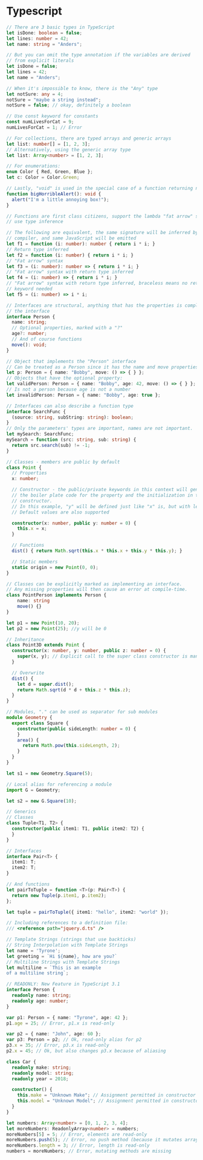 * Typescript

#+begin_src typescript
  // There are 3 basic types in TypeScript
  let isDone: boolean = false;
  let lines: number = 42;
  let name: string = "Anders";

  // But you can omit the type annotation if the variables are derived
  // from explicit literals
  let isDone = false;
  let lines = 42;
  let name = "Anders";

  // When it's impossible to know, there is the "Any" type
  let notSure: any = 4;
  notSure = "maybe a string instead";
  notSure = false; // okay, definitely a boolean

  // Use const keyword for constants
  const numLivesForCat = 9;
  numLivesForCat = 1; // Error

  // For collections, there are typed arrays and generic arrays
  let list: number[] = [1, 2, 3];
  // Alternatively, using the generic array type
  let list: Array<number> = [1, 2, 3];

  // For enumerations:
  enum Color { Red, Green, Blue };
  let c: Color = Color.Green;

  // Lastly, "void" is used in the special case of a function returning nothing
  function bigHorribleAlert(): void {
    alert("I'm a little annoying box!");
  }

  // Functions are first class citizens, support the lambda "fat arrow" syntax and
  // use type inference

  // The following are equivalent, the same signature will be inferred by the
  // compiler, and same JavaScript will be emitted
  let f1 = function (i: number): number { return i * i; }
  // Return type inferred
  let f2 = function (i: number) { return i * i; }
  // "Fat arrow" syntax
  let f3 = (i: number): number => { return i * i; }
  // "Fat arrow" syntax with return type inferred
  let f4 = (i: number) => { return i * i; }
  // "Fat arrow" syntax with return type inferred, braceless means no return
  // keyword needed
  let f5 = (i: number) => i * i;

  // Interfaces are structural, anything that has the properties is compliant with
  // the interface
  interface Person {
    name: string;
    // Optional properties, marked with a "?"
    age?: number;
    // And of course functions
    move(): void;
  }

  // Object that implements the "Person" interface
  // Can be treated as a Person since it has the name and move properties
  let p: Person = { name: "Bobby", move: () => { } };
  // Objects that have the optional property:
  let validPerson: Person = { name: "Bobby", age: 42, move: () => { } };
  // Is not a person because age is not a number
  let invalidPerson: Person = { name: "Bobby", age: true };

  // Interfaces can also describe a function type
  interface SearchFunc {
    (source: string, subString: string): boolean;
  }
  // Only the parameters' types are important, names are not important.
  let mySearch: SearchFunc;
  mySearch = function (src: string, sub: string) {
    return src.search(sub) != -1;
  }

  // Classes - members are public by default
  class Point {
    // Properties
    x: number;

    // Constructor - the public/private keywords in this context will generate
    // the boiler plate code for the property and the initialization in the
    // constructor.
    // In this example, "y" will be defined just like "x" is, but with less code
    // Default values are also supported

    constructor(x: number, public y: number = 0) {
      this.x = x;
    }

    // Functions
    dist() { return Math.sqrt(this.x * this.x + this.y * this.y); }

    // Static members
    static origin = new Point(0, 0);
  }

  // Classes can be explicitly marked as implementing an interface.
  // Any missing properties will then cause an error at compile-time.
  class PointPerson implements Person {
      name: string
      move() {}
  }

  let p1 = new Point(10, 20);
  let p2 = new Point(25); //y will be 0

  // Inheritance
  class Point3D extends Point {
    constructor(x: number, y: number, public z: number = 0) {
      super(x, y); // Explicit call to the super class constructor is mandatory
    }

    // Overwrite
    dist() {
      let d = super.dist();
      return Math.sqrt(d * d + this.z * this.z);
    }
  }

  // Modules, "." can be used as separator for sub modules
  module Geometry {
    export class Square {
      constructor(public sideLength: number = 0) {
      }
      area() {
        return Math.pow(this.sideLength, 2);
      }
    }
  }

  let s1 = new Geometry.Square(5);

  // Local alias for referencing a module
  import G = Geometry;

  let s2 = new G.Square(10);

  // Generics
  // Classes
  class Tuple<T1, T2> {
    constructor(public item1: T1, public item2: T2) {
    }
  }

  // Interfaces
  interface Pair<T> {
    item1: T;
    item2: T;
  }

  // And functions
  let pairToTuple = function <T>(p: Pair<T>) {
    return new Tuple(p.item1, p.item2);
  };

  let tuple = pairToTuple({ item1: "hello", item2: "world" });

  // Including references to a definition file:
  /// <reference path="jquery.d.ts" />

  // Template Strings (strings that use backticks)
  // String Interpolation with Template Strings
  let name = 'Tyrone';
  let greeting = `Hi ${name}, how are you?`
  // Multiline Strings with Template Strings
  let multiline = `This is an example
  of a multiline string`;

  // READONLY: New Feature in TypeScript 3.1
  interface Person {
    readonly name: string;
    readonly age: number;
  }

  var p1: Person = { name: "Tyrone", age: 42 };
  p1.age = 25; // Error, p1.x is read-only

  var p2 = { name: "John", age: 60 };
  var p3: Person = p2; // Ok, read-only alias for p2
  p3.x = 35; // Error, p3.x is read-only
  p2.x = 45; // Ok, but also changes p3.x because of aliasing

  class Car {
    readonly make: string;
    readonly model: string;
    readonly year = 2018;

    constructor() {
      this.make = "Unknown Make"; // Assignment permitted in constructor
      this.model = "Unknown Model"; // Assignment permitted in constructor
    }
  }

  let numbers: Array<number> = [0, 1, 2, 3, 4];
  let moreNumbers: ReadonlyArray<number> = numbers;
  moreNumbers[5] = 5; // Error, elements are read-only
  moreNumbers.push(5); // Error, no push method (because it mutates array)
  moreNumbers.length = 3; // Error, length is read-only
  numbers = moreNumbers; // Error, mutating methods are missing
#+end_src
